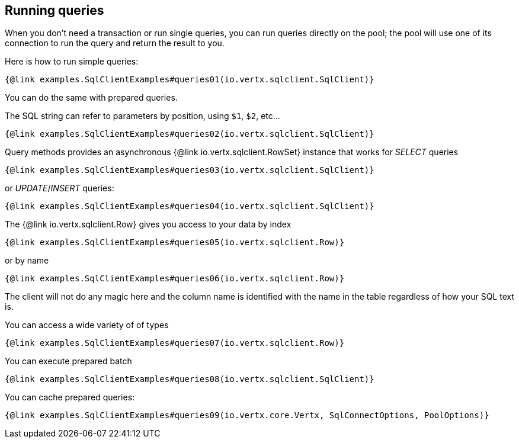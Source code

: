 == Running queries

When you don't need a transaction or run single queries, you can run queries directly on the pool; the pool
will use one of its connection to run the query and return the result to you.

Here is how to run simple queries:

[source,$lang]
----
{@link examples.SqlClientExamples#queries01(io.vertx.sqlclient.SqlClient)}
----

You can do the same with prepared queries.

The SQL string can refer to parameters by position, using `$1`, `$2`, etc…​

[source,$lang]
----
{@link examples.SqlClientExamples#queries02(io.vertx.sqlclient.SqlClient)}
----

Query methods provides an asynchronous {@link io.vertx.sqlclient.RowSet} instance that works for _SELECT_ queries

[source,$lang]
----
{@link examples.SqlClientExamples#queries03(io.vertx.sqlclient.SqlClient)}
----

or _UPDATE_/_INSERT_ queries:

[source,$lang]
----
{@link examples.SqlClientExamples#queries04(io.vertx.sqlclient.SqlClient)}
----

The {@link io.vertx.sqlclient.Row} gives you access to your data by index

[source,$lang]
----
{@link examples.SqlClientExamples#queries05(io.vertx.sqlclient.Row)}
----

or by name

[source,$lang]
----
{@link examples.SqlClientExamples#queries06(io.vertx.sqlclient.Row)}
----

The client will not do any magic here and the column name is identified with the name in the table regardless of how your SQL text is.

You can access a wide variety of of types

[source,$lang]
----
{@link examples.SqlClientExamples#queries07(io.vertx.sqlclient.Row)}
----

You can execute prepared batch

[source,$lang]
----
{@link examples.SqlClientExamples#queries08(io.vertx.sqlclient.SqlClient)}
----

You can cache prepared queries:

[source,$lang]
----
{@link examples.SqlClientExamples#queries09(io.vertx.core.Vertx, SqlConnectOptions, PoolOptions)}
----

